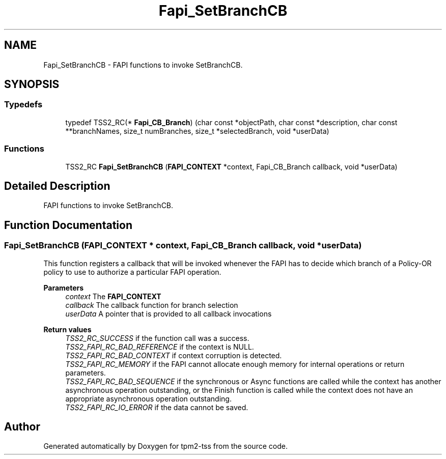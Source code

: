.TH "Fapi_SetBranchCB" 3 "Mon May 15 2023" "Version 4.0.1-44-g8699ab39" "tpm2-tss" \" -*- nroff -*-
.ad l
.nh
.SH NAME
Fapi_SetBranchCB \- FAPI functions to invoke SetBranchCB\&.  

.SH SYNOPSIS
.br
.PP
.SS "Typedefs"

.in +1c
.ti -1c
.RI "typedef TSS2_RC(* \fBFapi_CB_Branch\fP) (char const *objectPath, char const *description, char const **branchNames, size_t numBranches, size_t *selectedBranch, void *userData)"
.br
.in -1c
.SS "Functions"

.in +1c
.ti -1c
.RI "TSS2_RC \fBFapi_SetBranchCB\fP (\fBFAPI_CONTEXT\fP *context, Fapi_CB_Branch callback, void *userData)"
.br
.in -1c
.SH "Detailed Description"
.PP 
FAPI functions to invoke SetBranchCB\&. 


.SH "Function Documentation"
.PP 
.SS "Fapi_SetBranchCB (\fBFAPI_CONTEXT\fP * context, Fapi_CB_Branch callback, void * userData)"
This function registers a callback that will be invoked whenever the FAPI has to decide which branch of a Policy-OR policy to use to authorize a particular FAPI operation\&.
.PP
\fBParameters\fP
.RS 4
\fIcontext\fP The \fBFAPI_CONTEXT\fP 
.br
\fIcallback\fP The callback function for branch selection 
.br
\fIuserData\fP A pointer that is provided to all callback invocations
.RE
.PP
\fBReturn values\fP
.RS 4
\fITSS2_RC_SUCCESS\fP if the function call was a success\&. 
.br
\fITSS2_FAPI_RC_BAD_REFERENCE\fP if the context is NULL\&. 
.br
\fITSS2_FAPI_RC_BAD_CONTEXT\fP if context corruption is detected\&. 
.br
\fITSS2_FAPI_RC_MEMORY\fP if the FAPI cannot allocate enough memory for internal operations or return parameters\&. 
.br
\fITSS2_FAPI_RC_BAD_SEQUENCE\fP if the synchronous or Async functions are called while the context has another asynchronous operation outstanding, or the Finish function is called while the context does not have an appropriate asynchronous operation outstanding\&. 
.br
\fITSS2_FAPI_RC_IO_ERROR\fP if the data cannot be saved\&. 
.RE
.PP

.SH "Author"
.PP 
Generated automatically by Doxygen for tpm2-tss from the source code\&.
